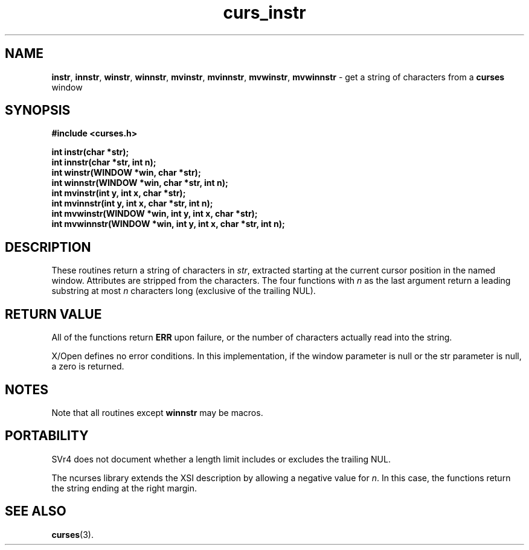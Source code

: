 .\" $OpenBSD: src/lib/libcurses/curs_instr.3,v 1.8 2010/01/12 23:21:59 nicm Exp $
.\"
.\"***************************************************************************
.\" Copyright (c) 1998-2005,2006 Free Software Foundation, Inc.              *
.\"                                                                          *
.\" Permission is hereby granted, free of charge, to any person obtaining a  *
.\" copy of this software and associated documentation files (the            *
.\" "Software"), to deal in the Software without restriction, including      *
.\" without limitation the rights to use, copy, modify, merge, publish,      *
.\" distribute, distribute with modifications, sublicense, and/or sell       *
.\" copies of the Software, and to permit persons to whom the Software is    *
.\" furnished to do so, subject to the following conditions:                 *
.\"                                                                          *
.\" The above copyright notice and this permission notice shall be included  *
.\" in all copies or substantial portions of the Software.                   *
.\"                                                                          *
.\" THE SOFTWARE IS PROVIDED "AS IS", WITHOUT WARRANTY OF ANY KIND, EXPRESS  *
.\" OR IMPLIED, INCLUDING BUT NOT LIMITED TO THE WARRANTIES OF               *
.\" MERCHANTABILITY, FITNESS FOR A PARTICULAR PURPOSE AND NONINFRINGEMENT.   *
.\" IN NO EVENT SHALL THE ABOVE COPYRIGHT HOLDERS BE LIABLE FOR ANY CLAIM,   *
.\" DAMAGES OR OTHER LIABILITY, WHETHER IN AN ACTION OF CONTRACT, TORT OR    *
.\" OTHERWISE, ARISING FROM, OUT OF OR IN CONNECTION WITH THE SOFTWARE OR    *
.\" THE USE OR OTHER DEALINGS IN THE SOFTWARE.                               *
.\"                                                                          *
.\" Except as contained in this notice, the name(s) of the above copyright   *
.\" holders shall not be used in advertising or otherwise to promote the     *
.\" sale, use or other dealings in this Software without prior written       *
.\" authorization.                                                           *
.\"***************************************************************************
.\"
.\" $Id: curs_instr.3x,v 1.13 2006/02/25 21:49:19 tom Exp $
.TH curs_instr 3 ""
.SH NAME
\fBinstr\fR,
\fBinnstr\fR,
\fBwinstr\fR,
\fBwinnstr\fR,
\fBmvinstr\fR,
\fBmvinnstr\fR,
\fBmvwinstr\fR,
\fBmvwinnstr\fR - get a string of characters from a \fBcurses\fR window
.SH SYNOPSIS
\fB#include <curses.h>\fR
.sp
\fBint instr(char *str);\fR
.br
\fBint innstr(char *str, int n);\fR
.br
\fBint winstr(WINDOW *win, char *str);\fR
.br
\fBint winnstr(WINDOW *win, char *str, int n);\fR
.br
\fBint mvinstr(int y, int x, char *str);\fR
.br
\fBint mvinnstr(int y, int x, char *str, int n);\fR
.br
\fBint mvwinstr(WINDOW *win, int y, int x, char *str);\fR
.br
\fBint mvwinnstr(WINDOW *win, int y, int x, char *str, int n);\fR
.br
.SH DESCRIPTION
These routines return a string of characters in \fIstr\fR, extracted starting
at the current cursor position in the named window.
Attributes are stripped from the characters.  The four
functions with \fIn\fR as the last argument return a leading substring at most
\fIn\fR characters long (exclusive of the trailing NUL).
.SH RETURN VALUE
All of the functions return \fBERR\fR upon failure,
or the number of characters actually read into the string.
.PP
X/Open defines no error conditions.
In this implementation,
if the window parameter is null or the str parameter is null,
a zero is returned.
.SH NOTES
Note that all routines except \fBwinnstr\fR may be macros.
.SH PORTABILITY
SVr4 does not
document whether a length limit includes or excludes the trailing NUL.
.PP
The ncurses library extends the XSI description by allowing a negative
value for \fIn\fR.
In this case, the functions return the string ending at the right margin.
.SH SEE ALSO
\fBcurses\fR(3).
.\"#
.\"# The following sets edit modes for GNU EMACS
.\"# Local Variables:
.\"# mode:nroff
.\"# fill-column:79
.\"# End:
